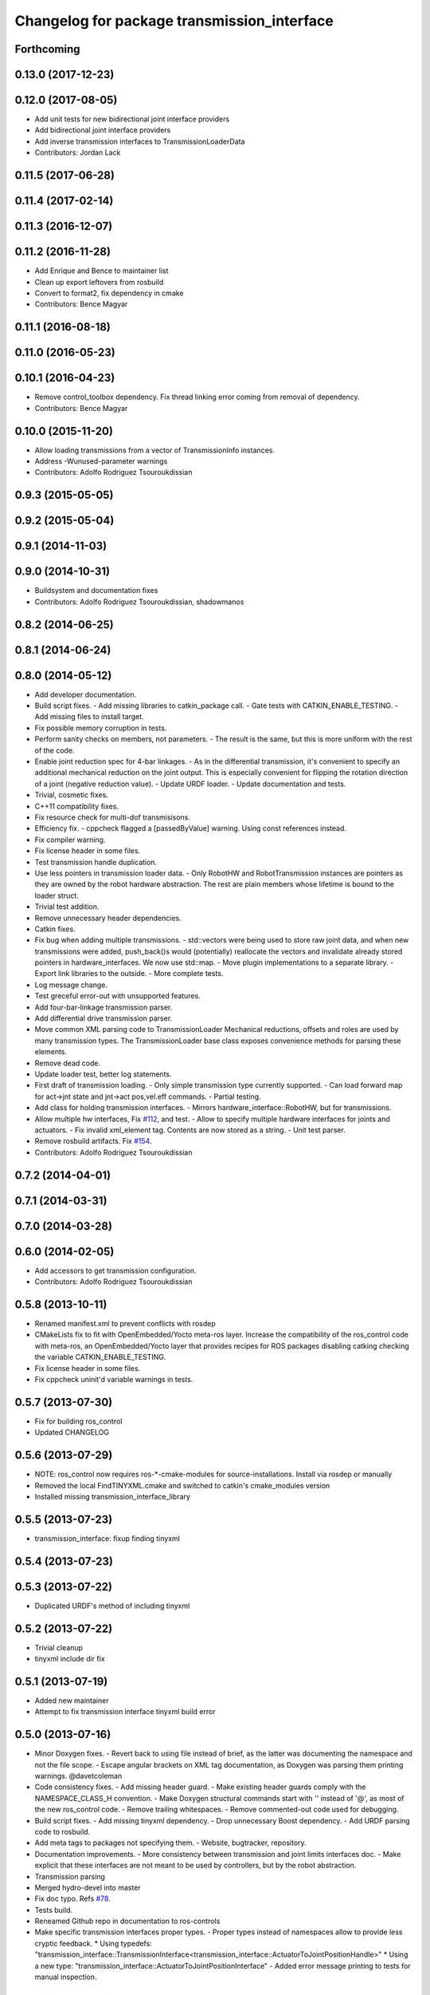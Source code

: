 ^^^^^^^^^^^^^^^^^^^^^^^^^^^^^^^^^^^^^^^^^^^^
Changelog for package transmission_interface
^^^^^^^^^^^^^^^^^^^^^^^^^^^^^^^^^^^^^^^^^^^^

Forthcoming
-----------

0.13.0 (2017-12-23)
-------------------

0.12.0 (2017-08-05)
-------------------
* Add unit tests for new bidirectional joint interface providers
* Add bidirectional joint interface providers
* Add inverse transmission interfaces to TransmissionLoaderData
* Contributors: Jordan Lack

0.11.5 (2017-06-28)
-------------------

0.11.4 (2017-02-14)
-------------------

0.11.3 (2016-12-07)
-------------------

0.11.2 (2016-11-28)
-------------------
* Add Enrique and Bence to maintainer list
* Clean up export leftovers from rosbuild
* Convert to format2, fix dependency in cmake
* Contributors: Bence Magyar

0.11.1 (2016-08-18)
-------------------

0.11.0 (2016-05-23)
-------------------

0.10.1 (2016-04-23)
-------------------
* Remove control_toolbox dependency. Fix thread linking error coming from removal of dependency.
* Contributors: Bence Magyar

0.10.0 (2015-11-20)
-------------------
* Allow loading transmissions from a vector of TransmissionInfo instances.
* Address -Wunused-parameter warnings
* Contributors: Adolfo Rodriguez Tsouroukdissian

0.9.3 (2015-05-05)
------------------

0.9.2 (2015-05-04)
------------------

0.9.1 (2014-11-03)
------------------

0.9.0 (2014-10-31)
------------------
* Buildsystem and documentation fixes
* Contributors: Adolfo Rodriguez Tsouroukdissian, shadowmanos

0.8.2 (2014-06-25)
------------------

0.8.1 (2014-06-24)
------------------

0.8.0 (2014-05-12)
------------------
* Add developer documentation.
* Build script fixes.
  - Add missing libraries to catkin_package call.
  - Gate tests with CATKIN_ENABLE_TESTING.
  - Add missing files to install target.
* Fix possible memory corruption in tests.
* Perform sanity checks on members, not parameters.
  - The result is the same, but this is more uniform with the rest of the code.
* Enable joint reduction spec for 4-bar linkages.
  - As in the differential transmission, it's convenient to specify an additional
  mechanical reduction on the joint output. This is especially convenient for
  flipping the rotation direction of a joint (negative reduction value).
  - Update URDF loader.
  - Update documentation and tests.
* Trivial, cosmetic fixes.
* C++11 compatibility fixes.
* Fix resource check for multi-dof transmisisons.
* Efficiency fix.
  - cppcheck flagged a [passedByValue] warning. Using const references instead.
* Fix compiler warning.
* Fix license header in some files.
* Test transmission handle duplication.
* Use less pointers in transmission loader data.
  - Only RobotHW and RobotTransmission instances are pointers as they are owned
  by the robot hardware abstraction. The rest are plain members whose lifetime
  is bound to the loader struct.
* Trivial test addition.
* Remove unnecessary header dependencies.
* Catkin fixes.
* Fix bug when adding multiple transmissions.
  - std::vectors were being used to store raw joint data, and when new transmissions
  were added, push_back()s would (potentially) reallocate the vectors and
  invalidate already stored pointers in hardware_interfaces. We now use std::map.
  - Move plugin implementations to a separate library.
  - Export link libraries to the outside.
  - More complete tests.
* Log message change.
* Test greceful error-out with unsupported features.
* Add four-bar-linkage transmission parser.
* Add differential drive transmission parser.
* Move common XML parsing code to TransmissionLoader
  Mechanical reductions, offsets and roles are used by many transmission types.
  The TransmissionLoader base class exposes convenience methods for parsing these
  elements.
* Remove dead code.
* Update loader test, better log statements.
* First draft of transmission loading.
  - Only simple transmission type currently supported.
  - Can load forward map for act->jnt state and jnt->act pos,vel.eff commands.
  - Partial testing.
* Add class for holding transmission interfaces.
  - Mirrors hardware_interface::RobotHW, but for transmissions.
* Allow multiple hw interfaces, Fix `#112 <https://github.com/ros-controls/ros_control/issues/112>`_, and test.
  - Allow to specify multiple hardware interfaces for joints and actuators.
  - Fix invalid xml_element tag. Contents are now stored as a string.
  - Unit test parser.
* Remove rosbuild artifacts. Fix `#154 <https://github.com/ros-controls/ros_control/issues/154>`_.
* Contributors: Adolfo Rodriguez Tsouroukdissian

0.7.2 (2014-04-01)
------------------

0.7.1 (2014-03-31)
------------------

0.7.0 (2014-03-28)
------------------

0.6.0 (2014-02-05)
------------------
* Add accessors to get transmission configuration.
* Contributors: Adolfo Rodriguez Tsouroukdissian

0.5.8 (2013-10-11)
------------------
* Renamed manifest.xml to prevent conflicts with rosdep
* CMakeLists fix to fit with OpenEmbedded/Yocto meta-ros layer.
  Increase the compatibility of the ros_control code with
  meta-ros, an OpenEmbedded/Yocto layer that provides recipes for ROS
  packages disabling catking checking the variable CATKIN_ENABLE_TESTING.
* Fix license header in some files.
* Fix cppcheck uninit'd variable warnings in tests.

0.5.7 (2013-07-30)
------------------
* Fix for building ros_control
* Updated CHANGELOG

0.5.6 (2013-07-29)
------------------

* NOTE: ros_control now requires ros-*-cmake-modules for source-installations. Install via rosdep or manually
* Removed the local FindTINYXML.cmake and switched to catkin's cmake_modules version
* Installed missing transmission_interface_library

0.5.5 (2013-07-23)
------------------
* transmission_interface: fixup finding tinyxml

0.5.4 (2013-07-23)
------------------

0.5.3 (2013-07-22)
------------------
* Duplicated URDF's method of including tinyxml

0.5.2 (2013-07-22)
------------------
* Trivial cleanup
* tinyxml include dir fix

0.5.1 (2013-07-19)
------------------
* Added new maintainer
* Attempt to fix transmission interface tinyxml build error

0.5.0 (2013-07-16)
------------------
* Minor Doxygen fixes.
  - Revert back to using \file instead of \brief, as the latter was documenting
  the namespace and not the file scope.
  - Escape angular brackets on XML tag documentation, as Doxygen was parsing them
  printing warnings.
  @davetcoleman
* Code consistency fixes.
  - Add missing header guard.
  - Make existing header guards comply with the NAMESPACE_CLASS_H convention.
  - Make Doxygen structural commands start with '\' instead of '@', as most of the
  new ros_control code.
  - Remove trailing whitespaces.
  - Remove commented-out code used for debugging.
* Build script fixes.
  - Add missing tinyxml dependency.
  - Drop unnecessary Boost dependency.
  - Add URDF parsing code to rosbuild.
* Add meta tags to packages not specifying them.
  - Website, bugtracker, repository.
* Documentation improvements.
  - More consistency between transmission and joint limits interfaces doc.
  - Make explicit that these interfaces are not meant to be used by controllers,
  but by the robot abstraction.
* Transmission parsing
* Merged hydro-devel into master
* Fix doc typo. Refs `#78 <https://github.com/davetcoleman/ros_control/issues/78>`_.
* Tests build.
* Reneamed Github repo in documentation to ros-controls
* Make specific transmission interfaces proper types.
  - Proper types instead of namespaces allow to provide less cryptic feedback.
  * Using typedefs:
  "transmission_interface::TransmissionInterface<transmission_interface::ActuatorToJointPositionHandle>"
  * Using a new type:
  "transmission_interface::ActuatorToJointPositionInterface"
  - Added error message printing to tests for manual inspection.

0.4.0 (2013-06-25)
------------------
* Version 0.4.0
* 1.0.1
* Update Doxygen examples with recent API changes.
* Update README.md
  Move examples out of readme and into ros_control's wiki.
* Trivial doc/whitespace fix.
* Merge branch 'master' into hardware_interface_rework
  Conflicts:
  hardware_interface/CMakeLists.txt
* Leverage ResourceManager in TransmissionInterface.
  - Refs `#45 <https://github.com/davetcoleman/ros_control/issues/45>`_ and `#48 <https://github.com/davetcoleman/ros_control/issues/48>`_.
  - Leverage hardware_interface::internal::ResourceManager to implement
  TransmissionInterface more compactly and consistently.
  - Update unit tests.
* adding install targets
* adding missing manifests
* removing comment
* merging CMakeLists.txt files from rosbuild and catkin
* adding hybrid-buildsystem makefiles
* Harmonize how variables are quoted in logs.
  - Unify to using 'single quotes'.
  - Fixes `#42 <https://github.com/davetcoleman/ros_control/issues/42>`_.
* catkinizing, could still be cleaned up
* Group transmission types in a Doxygen module.
* Rename TransmissionException class.
  Rename TransmissionException to TransmissionInterfaceException. It is more
  verbose, but more consistent with the existing HardwareInterfaceException.
* Add additional minimal example to mainpage doc.
  Existing example was complete, but quite long. It's better to start with a
  small and simple example.
* Update README.md
  Add additional minimal example.
* Update package wiki URL.
* Update README.md
* Update README.md
* Trivial doc fix.
* Add main page to documentation.
  It includes an overview of the transmission_interface package, pointers to the
  more relevant classes, and a commented example.
* Make transmission interface more general.
  The previous API assumed that to map a variable like position, one only
  needed actuator and joint space position variables. Although this is often the
  case (eg. fully actuated/determined transmissions), this does not hold in
  general. Underactuated transmissions are a typical example of this.
  Now each map accepts full <position,velocity,effort> triplets for actuator and
  joint space variables, and uses only the ones it needs.
  Although the current API has gained in generality, it has lost some of the
  explicitness it had before. For instance, if only position variables are
  needed for a map, one still needs to pass the full triplet (velocity and
  effort variables can be empty).
  Finally, unit tests and documentation have been updated to reflect the changes.
* Minor documentation building fixes.
  - Remove test folder from docs.
  - Add proper export element in manifest.
* Update transmission_interface/README.md
* Update transmission_interface/README.md
* Add readme file.
* Remove pure virtual method.
* Use \name commands in documentation.
* Add pthread dependency to tests.
  After moving from Ubuntu 10.04 to 12.04 these dependencies need to be explicitly
  stated in my dev machine. This should be looked upon in greater detail, as such
  dependecies should be taken care of by rosbuild.
* Remove dependency from manifest.
* Add transmission interface class and test.
* Add transmission accessors test.
* Remove unnecessary virtual keywords.
* Add credit statement in docs.
* Add comprehensive doc to implemented transmissions.
  - More desriptive overview.
  - Images depicting each transmission type. Binary pngs  are under version control
  instead of getting auto-generated in the Makefile as not all build environments
  may have the necessary svg->png filters.
  - Expressions governing transmissions in tabular form.
* Basic documentation for implemented transmissions.
* Document abstract Transmission class.
* Add basic support for mechanical transmissions.
  - Base transmission class with abstract interface.
  - Specializations for three common transmission types: simple, differential and
  four-bar-linkage.
  - Unit tests with exercising preconditions, black-box and white-box tests.
